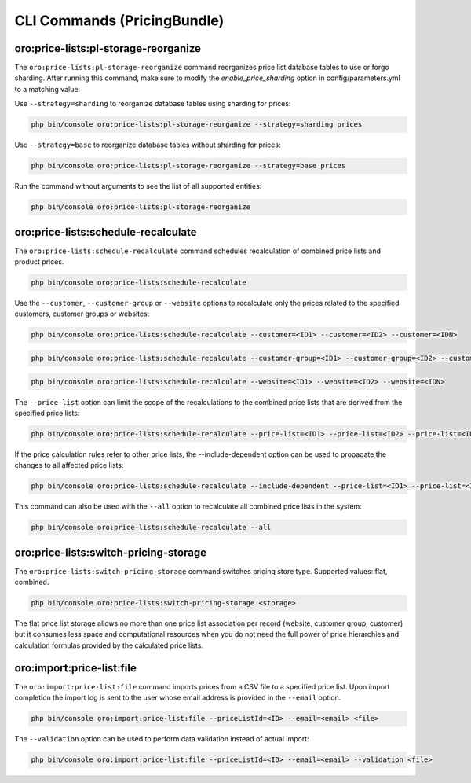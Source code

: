 CLI Commands (PricingBundle)
============================

oro:price-lists:pl-storage-reorganize
-------------------------------------

The ``oro:price-lists:pl-storage-reorganize`` command reorganizes price list database tables to use or forgo sharding. After running this command, make sure to modify the *enable_price_sharding* option in config/parameters.yml to a matching value.

Use ``--strategy=sharding`` to reorganize database tables using sharding for prices:

.. code-block:: none

    php bin/console oro:price-lists:pl-storage-reorganize --strategy=sharding prices

Use ``--strategy=base`` to reorganize database tables without sharding for prices:

.. code-block:: none

    php bin/console oro:price-lists:pl-storage-reorganize --strategy=base prices

Run the command without arguments to see the list of all supported entities:

.. code-block:: none

    php bin/console oro:price-lists:pl-storage-reorganize

oro:price-lists:schedule-recalculate
------------------------------------

The ``oro:price-lists:schedule-recalculate`` command schedules recalculation of combined price lists and product prices.

.. code-block:: none

    php bin/console oro:price-lists:schedule-recalculate

Use the ``--customer``, ``--customer-group`` or ``--website`` options to recalculate only the prices related to the specified customers, customer groups or websites:

.. code-block:: none

    php bin/console oro:price-lists:schedule-recalculate --customer=<ID1> --customer=<ID2> --customer=<IDN>

.. code-block:: none

    php bin/console oro:price-lists:schedule-recalculate --customer-group=<ID1> --customer-group=<ID2> --customer-group=<IDN>

.. code-block:: none

    php bin/console oro:price-lists:schedule-recalculate --website=<ID1> --website=<ID2> --website=<IDN>

The ``--price-list`` option can limit the scope of the recalculations to the combined price lists that are derived from the specified price lists:

.. code-block:: none

    php bin/console oro:price-lists:schedule-recalculate --price-list=<ID1> --price-list=<ID2> --price-list=<IDN>

If the price calculation rules refer to other price lists, the --include-dependent option can be used to propagate the changes to all affected price lists:

.. code-block:: none

    php bin/console oro:price-lists:schedule-recalculate --include-dependent --price-list=<ID1> --price-list=<ID2> --price-list=<IDN>

This command can also be used with the ``--all`` option to recalculate all combined price lists in the system:

.. code-block:: none

    php bin/console oro:price-lists:schedule-recalculate --all

oro:price-lists:switch-pricing-storage
--------------------------------------

The ``oro:price-lists:switch-pricing-storage`` command switches pricing store type. Supported values: flat, combined.

.. code-block:: none

    php bin/console oro:price-lists:switch-pricing-storage <storage>

The flat price list storage allows no more than one price list association per record (website, customer group, customer) but it consumes less space and computational resources when you do not need the full power of price hierarchies and calculation formulas provided by the calculated price lists.

oro:import:price-list:file
--------------------------

The ``oro:import:price-list:file`` command imports prices from a CSV file to a specified price list. Upon import completion the import log is sent to the user whose email address is provided in the ``--email`` option.

.. code-block:: none

   php bin/console oro:import:price-list:file --priceListId=<ID> --email=<email> <file>

The ``--validation`` option can be used to perform data validation instead of actual import:

.. code-block:: none

   php bin/console oro:import:price-list:file --priceListId=<ID> --email=<email> --validation <file>